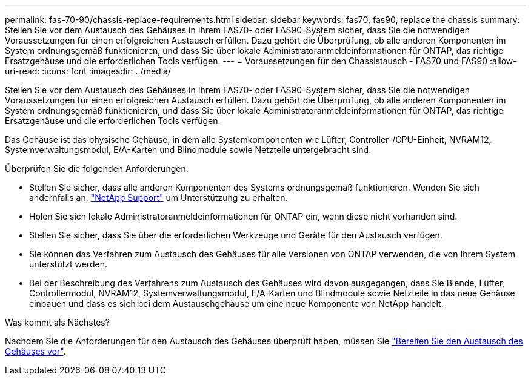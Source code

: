 ---
permalink: fas-70-90/chassis-replace-requirements.html 
sidebar: sidebar 
keywords: fas70, fas90, replace the chassis 
summary: Stellen Sie vor dem Austausch des Gehäuses in Ihrem FAS70- oder FAS90-System sicher, dass Sie die notwendigen Voraussetzungen für einen erfolgreichen Austausch erfüllen.  Dazu gehört die Überprüfung, ob alle anderen Komponenten im System ordnungsgemäß funktionieren, und dass Sie über lokale Administratoranmeldeinformationen für ONTAP, das richtige Ersatzgehäuse und die erforderlichen Tools verfügen. 
---
= Voraussetzungen für den Chassistausch - FAS70 und FAS90
:allow-uri-read: 
:icons: font
:imagesdir: ../media/


[role="lead"]
Stellen Sie vor dem Austausch des Gehäuses in Ihrem FAS70- oder FAS90-System sicher, dass Sie die notwendigen Voraussetzungen für einen erfolgreichen Austausch erfüllen.  Dazu gehört die Überprüfung, ob alle anderen Komponenten im System ordnungsgemäß funktionieren, und dass Sie über lokale Administratoranmeldeinformationen für ONTAP, das richtige Ersatzgehäuse und die erforderlichen Tools verfügen.

Das Gehäuse ist das physische Gehäuse, in dem alle Systemkomponenten wie Lüfter, Controller-/CPU-Einheit, NVRAM12, Systemverwaltungsmodul, E/A-Karten und Blindmodule sowie Netzteile untergebracht sind.

Überprüfen Sie die folgenden Anforderungen.

* Stellen Sie sicher, dass alle anderen Komponenten des Systems ordnungsgemäß funktionieren. Wenden Sie sich andernfalls an, http://mysupport.netapp.com/["NetApp Support"^] um Unterstützung zu erhalten.
* Holen Sie sich lokale Administratoranmeldeinformationen für ONTAP ein, wenn diese nicht vorhanden sind.
* Stellen Sie sicher, dass Sie über die erforderlichen Werkzeuge und Geräte für den Austausch verfügen.
* Sie können das Verfahren zum Austausch des Gehäuses für alle Versionen von ONTAP verwenden, die von Ihrem System unterstützt werden.
* Bei der Beschreibung des Verfahrens zum Austausch des Gehäuses wird davon ausgegangen, dass Sie Blende, Lüfter, Controllermodul, NVRAM12, Systemverwaltungsmodul, E/A-Karten und Blindmodule sowie Netzteile in das neue Gehäuse einbauen und dass es sich bei dem Austauschgehäuse um eine neue Komponente von NetApp handelt.


.Was kommt als Nächstes?
Nachdem Sie die Anforderungen für den Austausch des Gehäuses überprüft haben, müssen Sie link:chassis-replace-prepare.html["Bereiten Sie den Austausch des Gehäuses vor"].
